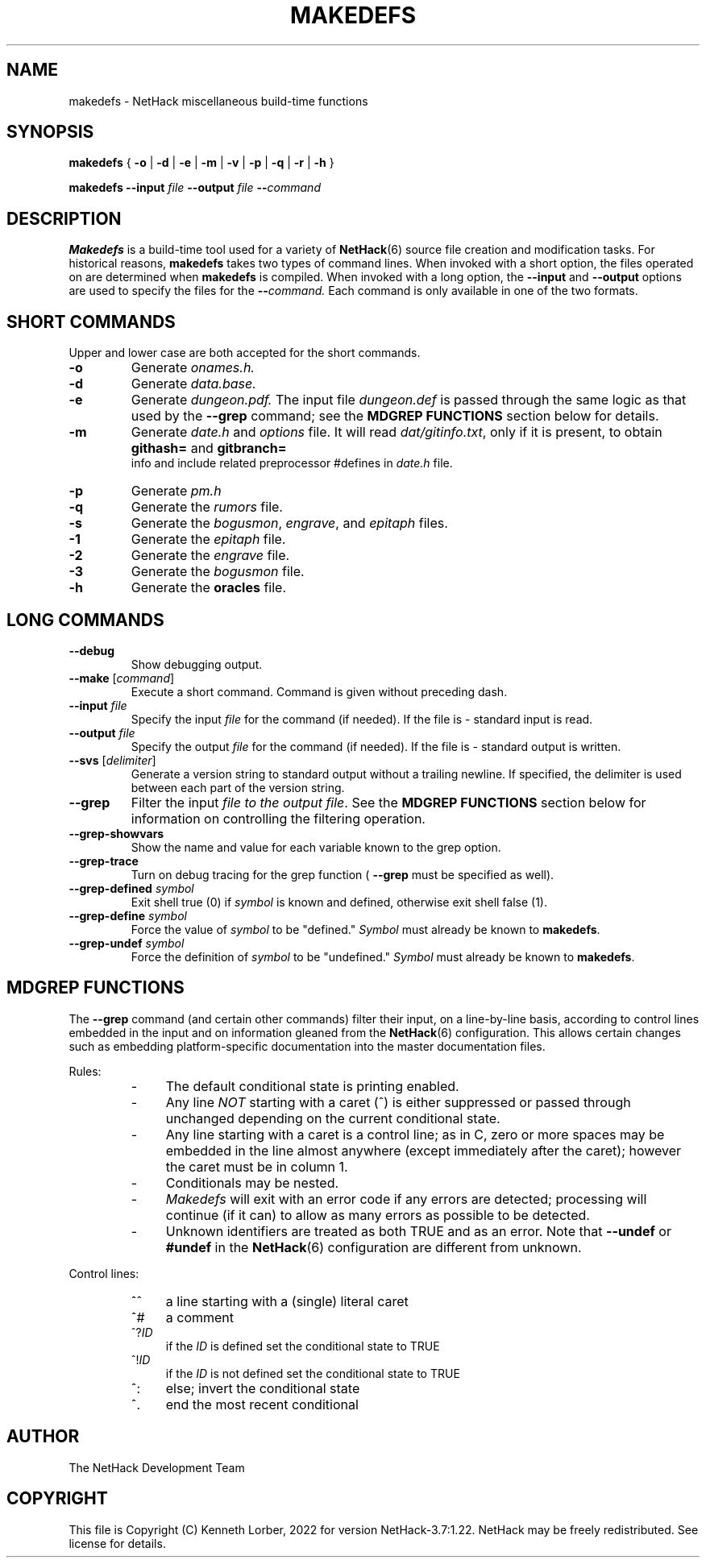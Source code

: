 .\"DO NOT REMOVE NH_DATESUB .TH MAKEDEFS 6 "DATE(%-d %B %Y)" NETHACK
.TH MAKEDEFS 6 "8 February 2022" NETHACK
.\"DO NOT REMOVE NH_DATESUB .ds Nd DATE(%Y)
.ds Nd 2022
.de NB
.ds Nb \\$2
..
.de NR
.ds Nr \\$2
..
.NB $NHDT-Branch: NetHack-3.7 $
.NR $NHDT-Revision: 1.22 $
.ds Na Kenneth Lorber
.SH NAME
makedefs \- NetHack miscellaneous build-time functions
.SH SYNOPSIS
.B makedefs
{
.B -o
|
.B -d
|
.B -e
|
.B -m
|
.B -v
|
.B -p
|
.B -q
|
.B -r
|
.B -h
}
.P
.B makedefs --input
.I file
.B --output
.I file
.BI -- command
.SH DESCRIPTION
.PP
.B Makedefs
is a build-time tool used for a variety of
.BR NetHack (6)
source file creation and modification tasks.  For historical reasons,
.B makedefs
takes two types of command lines.  When invoked with a short option, the
files operated on are determined when
.B makedefs
is compiled.  When invoked with a long option, the
.B --input
and 
.B --output
options are used to specify the files for the
.BI -- command.
Each command is only available in one of the two formats.
.SH SHORT COMMANDS
Upper and lower case are both accepted for the short commands.
.TP
.B -o
Generate
.I onames.h.
.br
.TP
.B -d
Generate
.I data.base.
.br
.TP
.B -e
Generate
.I dungeon.pdf.
The input file
.I dungeon.def
is passed through the
same logic as that used by the
.B --grep
command; see the
.B MDGREP FUNCTIONS
section below for details.
.br
.TP
.B -m
Generate
.I date.h
and
.I options
file. It will read 
.IR dat/gitinfo.txt ,
only if it is present, to obtain 
.B githash=
and 
.B gitbranch=
 info and include related preprocessor #defines in
.I date.h
file.
.br
.TP
.B -p
Generate
.I pm.h
.br
.TP
.B -q
Generate the
.I rumors
file.
.br
.TP
.B -s
Generate the
.IR bogusmon ", " engrave ", and " epitaph " files."
.br
.TP
.B -1
Generate the
.IR epitaph
file.
.br
.TP
.B -2
Generate the
.IR engrave
file.
.br
.TP
.B -3
Generate the
.IR bogusmon
file.
.br
.TP
.B -h
Generate the
.B oracles
file.
.br
.SH LONG COMMANDS
.TP
.B --debug
Show debugging output.
.br
.TP
.B --make \fR[\fIcommand\fR]
Execute a short command.  Command is given without preceding dash.
.br
.TP
.BI --input " file"
Specify the input
.I file
for the command (if needed).  If the file is - standard
input is read.
.br
.TP
.BI --output " file"
Specify the output
.I file
for the command (if needed).  If the file is - standard
output is written.
.br
.TP
.B --svs \fR[\fIdelimiter\fR]
Generate a version string to standard output without a trailing newline.
If specified, the delimiter is used between each part of the version string.
.br
.TP
.B --grep
Filter the input
.I file to the output
.IR file .
See the
.B MDGREP FUNCTIONS
section below for information on controlling the filtering operation.
.br
.TP
.B --grep-showvars
Show the name and value for each variable known to the grep option.
.br
.TP
.B --grep-trace
Turn on debug tracing for the grep function (
.B --grep
must be specified as well).
.br
.TP
.BI --grep-defined " symbol"
Exit shell true (0) if
.I symbol
is known and defined, otherwise exit shell false (1).
.TP
.BI --grep-define " symbol"
Force the value of
.I symbol
to be "defined."
.I Symbol
must already be known to
.BR makedefs .
.br
.TP
.BI --grep-undef " symbol"
Force the definition of
.I symbol
to be "undefined."
.I Symbol
must already be known to
.BR makedefs .
.SH MDGREP FUNCTIONS
The
.B --grep
command (and certain other commands) filter their input, on a line-by-line
basis, according to control lines embedded in the input and on information
gleaned from the
.BR NetHack (6)
configuration.  This allows certain changes such as embedding platform-specific
documentation into the master documentation files.
.P
Rules:
.RS
.IP - 4
The default conditional state is printing enabled.
.IP - 4
Any line
.I NOT
starting with a caret (^) is either suppressed or passed through unchanged
depending on the current conditional state.
.IP - 4
Any line starting with a caret is a control line; as in C, zero or more spaces
may be embedded in the line almost anywhere (except immediately after the
caret); however the caret must be in column 1.
.IP - 4
Conditionals may be nested.
.IP - 4
.I Makedefs
will exit with an error code if any errors are detected; processing will
continue (if it can) to allow as many errors as possible to be detected.
.IP - 4
Unknown identifiers are treated as both TRUE and as an error.  Note that
.BR --undef " or " #undef
in the
.BR NetHack (6)
configuration are different from unknown.
.RE
.P
Control lines:
.RS
.IP ^^ 4
a line starting with a (single) literal caret
.IP ^#
a comment
.IP ^?\fIID
if the
.I ID
is defined set the conditional state to TRUE
.IP ^!\fIID
if the
.I ID
is not defined set the conditional state to TRUE
.IP ^:
else; invert the conditional state
.IP ^.
end the most recent conditional
.RE
.\".SH EXAMPLES
.SH AUTHOR
The NetHack Development Team
.SH COPYRIGHT
This file is Copyright (C) \*(Na, \*(Nd for version \*(Nb:\*(Nr.
NetHack may be freely redistributed.  See license for details.
